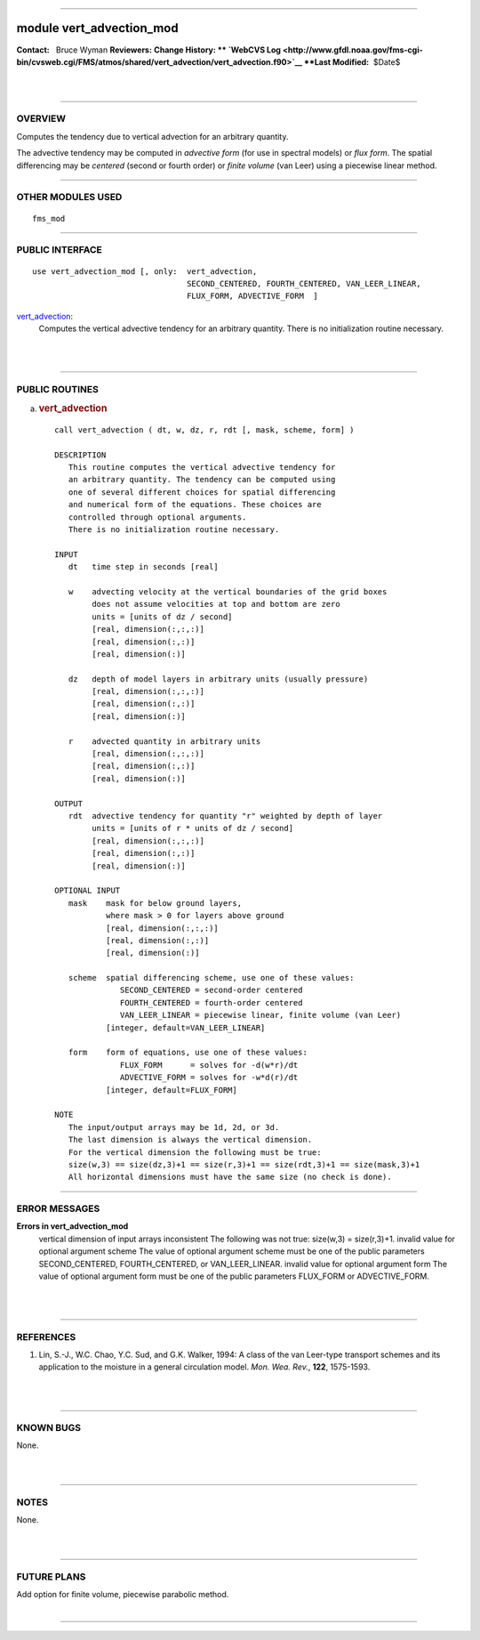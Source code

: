 --------------

module vert_advection_mod
-------------------------

.. container::

   **Contact:**   Bruce Wyman
   **Reviewers:** 
   **Change History: ** `WebCVS
   Log <http://www.gfdl.noaa.gov/fms-cgi-bin/cvsweb.cgi/FMS/atmos/shared/vert_advection/vert_advection.f90>`__
   **Last Modified:**  $Date$

| 
| 

--------------

OVERVIEW
^^^^^^^^

Computes the tendency due to vertical advection for an arbitrary quantity.

.. container::

   The advective tendency may be computed in *advective form* (for use in spectral models) or *flux form*. The spatial
   differencing may be *centered* (second or fourth order) or *finite volume* (van Leer) using a piecewise linear
   method.

--------------

OTHER MODULES USED
^^^^^^^^^^^^^^^^^^

.. container::

   ::

           fms_mod

--------------

PUBLIC INTERFACE
^^^^^^^^^^^^^^^^

.. container::

   ::


      use vert_advection_mod [, only:  vert_advection,
                                       SECOND_CENTERED, FOURTH_CENTERED, VAN_LEER_LINEAR,
                                       FLUX_FORM, ADVECTIVE_FORM  ]

   `vert_advection <vert_advection.html#vert_advection>`__:
      Computes the vertical advective tendency for an arbitrary quantity. There is no initialization routine necessary.

| 
| 

--------------

PUBLIC ROUTINES
^^^^^^^^^^^^^^^

a. 

   .. rubric:: vert_advection
      :name: vert_advection

   ::

      call vert_advection ( dt, w, dz, r, rdt [, mask, scheme, form] )

      DESCRIPTION
         This routine computes the vertical advective tendency for
         an arbitrary quantity. The tendency can be computed using
         one of several different choices for spatial differencing
         and numerical form of the equations. These choices are
         controlled through optional arguments. 
         There is no initialization routine necessary.

      INPUT
         dt   time step in seconds [real]

         w    advecting velocity at the vertical boundaries of the grid boxes
              does not assume velocities at top and bottom are zero
              units = [units of dz / second]
              [real, dimension(:,:,:)]
              [real, dimension(:,:)]
              [real, dimension(:)]

         dz   depth of model layers in arbitrary units (usually pressure)
              [real, dimension(:,:,:)]
              [real, dimension(:,:)]
              [real, dimension(:)]

         r    advected quantity in arbitrary units
              [real, dimension(:,:,:)]
              [real, dimension(:,:)]
              [real, dimension(:)]

      OUTPUT
         rdt  advective tendency for quantity "r" weighted by depth of layer
              units = [units of r * units of dz / second]
              [real, dimension(:,:,:)]
              [real, dimension(:,:)]
              [real, dimension(:)]

      OPTIONAL INPUT
         mask    mask for below ground layers,
                 where mask > 0 for layers above ground
                 [real, dimension(:,:,:)]
                 [real, dimension(:,:)]
                 [real, dimension(:)]

         scheme  spatial differencing scheme, use one of these values:
                    SECOND_CENTERED = second-order centered
                    FOURTH_CENTERED = fourth-order centered
                    VAN_LEER_LINEAR = piecewise linear, finite volume (van Leer)
                 [integer, default=VAN_LEER_LINEAR]

         form    form of equations, use one of these values:
                    FLUX_FORM      = solves for -d(w*r)/dt
                    ADVECTIVE_FORM = solves for -w*d(r)/dt
                 [integer, default=FLUX_FORM]

      NOTE
         The input/output arrays may be 1d, 2d, or 3d.
         The last dimension is always the vertical dimension.
         For the vertical dimension the following must be true:
         size(w,3) == size(dz,3)+1 == size(r,3)+1 == size(rdt,3)+1 == size(mask,3)+1
         All horizontal dimensions must have the same size (no check is done).

--------------

ERROR MESSAGES
^^^^^^^^^^^^^^

.. container::

   **Errors in vert_advection_mod**
      vertical dimension of input arrays inconsistent
      The following was not true: size(w,3) = size(r,3)+1.
      invalid value for optional argument scheme
      The value of optional argument scheme must be one of the public parameters SECOND_CENTERED, FOURTH_CENTERED, or
      VAN_LEER_LINEAR.
      invalid value for optional argument form
      The value of optional argument form must be one of the public parameters FLUX_FORM or ADVECTIVE_FORM.

| 
| 

--------------

REFERENCES
^^^^^^^^^^

.. container::

   #. Lin, S.-J., W.C. Chao, Y.C. Sud, and G.K. Walker, 1994: A class of the van Leer-type transport schemes and its
      application to the moisture in a general circulation model. *Mon. Wea. Rev.*, **122**, 1575-1593.

| 
| 

--------------

KNOWN BUGS
^^^^^^^^^^

.. container::

   None.

| 
| 

--------------

NOTES
^^^^^

.. container::

   None.

| 
| 

--------------

FUTURE PLANS
^^^^^^^^^^^^

.. container::

   Add option for finite volume, piecewise parabolic method.

| 

--------------
